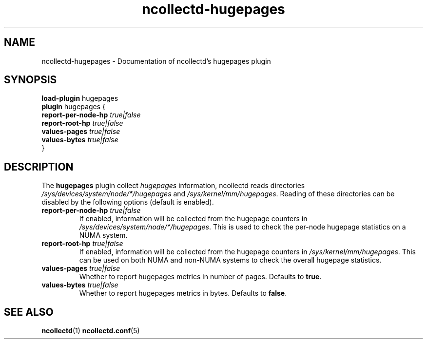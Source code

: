 .\" SPDX-License-Identifier: GPL-2.0-only
.TH ncollectd-hugepages 5 "@NCOLLECTD_DATE@" "@NCOLLECTD_VERSION@" "ncollectd hugepages man page"
.SH NAME
ncollectd-hugepages \- Documentation of ncollectd's hugepages plugin
.SH SYNOPSIS
\fBload-plugin\fP hugepages
.br
\fBplugin\fP hugepages {
    \fBreport-per-node-hp\fP \fItrue|false\fP
    \fBreport-root-hp\fP \fItrue|false\fP
    \fBvalues-pages\fP \fItrue|false\fP
    \fBvalues-bytes\fP \fItrue|false\fP
.br
}
.SH DESCRIPTION
The \fBhugepages\fP plugin collect \fIhugepages\fP information, ncollectd reads directories
\fI/sys/devices/system/node/*/hugepages\fP and \fI/sys/kernel/mm/hugepages\fP.
Reading of these directories can be disabled by the following
options (default is enabled).

.TP
\fBreport-per-node-hp\fP \fItrue|false\fP
If enabled, information will be collected from the hugepage
counters in \fI/sys/devices/system/node/*/hugepages\fP.
This is used to check the per-node hugepage statistics on
a NUMA system.
.TP
\fBreport-root-hp\fP \fItrue|false\fP
If enabled, information will be collected from the hugepage
counters in \fI/sys/kernel/mm/hugepages\fP.
This can be used on both NUMA and non-NUMA systems to check
the overall hugepage statistics.
.TP
\fBvalues-pages\fP \fItrue|false\fP
Whether to report hugepages metrics in number of pages.
Defaults to \fBtrue\fP.
.TP
\fBvalues-bytes\fP \fItrue|false\fP
Whether to report hugepages metrics in bytes.
Defaults to \fBfalse\fP.
.SH "SEE ALSO"
.BR ncollectd (1)
.BR ncollectd.conf (5)
